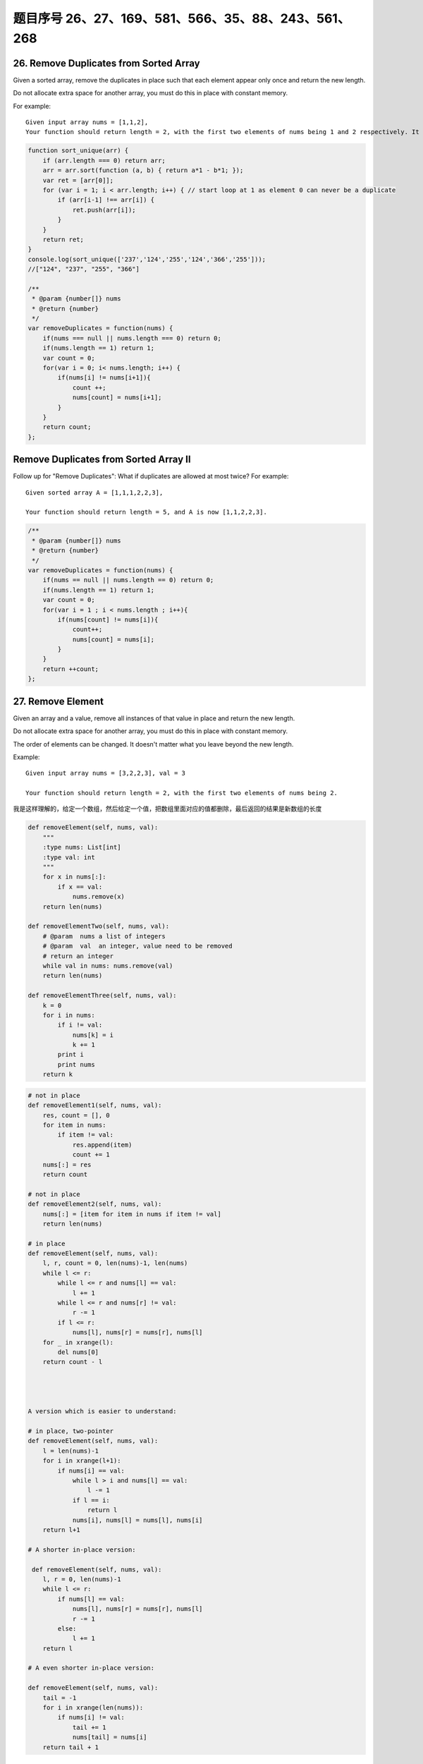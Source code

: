 题目序号 26、27、169、581、566、35、88、243、561、268
============================================================


26. Remove Duplicates from Sorted Array
---------------------------------------

Given a sorted array, remove the duplicates in place such that each element appear only once and return the new length.

Do not allocate extra space for another array, you must do this in place with constant memory.


For example:
::

    Given input array nums = [1,1,2],
    Your function should return length = 2, with the first two elements of nums being 1 and 2 respectively. It doesn't matter what you leave beyond the new length.




.. code-block:: JavaScript

    function sort_unique(arr) {
        if (arr.length === 0) return arr;
        arr = arr.sort(function (a, b) { return a*1 - b*1; });
        var ret = [arr[0]];
        for (var i = 1; i < arr.length; i++) { // start loop at 1 as element 0 can never be a duplicate
            if (arr[i-1] !== arr[i]) {
                ret.push(arr[i]);
            }
        }
        return ret;
    }
    console.log(sort_unique(['237','124','255','124','366','255']));
    //["124", "237", "255", "366"]

    /**
     * @param {number[]} nums
     * @return {number}
     */
    var removeDuplicates = function(nums) {
        if(nums === null || nums.length === 0) return 0;
        if(nums.length == 1) return 1;
        var count = 0;
        for(var i = 0; i< nums.length; i++) {
            if(nums[i] != nums[i+1]){
                count ++;
                nums[count] = nums[i+1];
            }
        }
        return count;
    };



Remove Duplicates from Sorted Array II
--------------------------------------

Follow up for "Remove Duplicates":
What if duplicates are allowed at most twice?
For example:
:: 
    Given sorted array A = [1,1,1,2,2,3],

    Your function should return length = 5, and A is now [1,1,2,2,3].

.. code-block :: JavaScript
    
    /**
     * @param {number[]} nums
     * @return {number}
     */
    var removeDuplicates = function(nums) {
        if(nums == null || nums.length == 0) return 0;
        if(nums.length == 1) return 1;
        var count = 0;
        for(var i = 1 ; i < nums.length ; i++){
            if(nums[count] != nums[i]){
                count++;
                nums[count] = nums[i];
            }
        }
        return ++count;
    };

27. Remove Element
------------------

Given an array and a value, remove all instances of that value in place and return the new length.

Do not allocate extra space for another array, you must do this in place with constant memory.

The order of elements can be changed. It doesn't matter what you leave beyond the new length.

Example:
::
    Given input array nums = [3,2,2,3], val = 3

    Your function should return length = 2, with the first two elements of nums being 2.

我是这样理解的，给定一个数组，然后给定一个值，把数组里面对应的值都删除，最后返回的结果是新数组的长度

.. code-block:: python

    def removeElement(self, nums, val):
        """
        :type nums: List[int]
        :type val: int
        """
        for x in nums[:]:
            if x == val:
                nums.remove(x)
        return len(nums)
        
    def removeElementTwo(self, nums, val):
        # @param  nums a list of integers
        # @param  val  an integer, value need to be removed
        # return an integer
        while val in nums: nums.remove(val)
        return len(nums)

    def removeElementThree(self, nums, val):
        k = 0
        for i in nums:
            if i != val:
                nums[k] = i
                k += 1
            print i
            print nums
        return k


.. code-block:: python

    # not in place
    def removeElement1(self, nums, val):
        res, count = [], 0
        for item in nums:
            if item != val:
                res.append(item)
                count += 1
        nums[:] = res
        return count

    # not in place    
    def removeElement2(self, nums, val):
        nums[:] = [item for item in nums if item != val]
        return len(nums)
        
    # in place
    def removeElement(self, nums, val):
        l, r, count = 0, len(nums)-1, len(nums)
        while l <= r:
            while l <= r and nums[l] == val:
                l += 1
            while l <= r and nums[r] != val:
                r -= 1
            if l <= r:
                nums[l], nums[r] = nums[r], nums[l]
        for _ in xrange(l):
            del nums[0]
        return count - l




    A version which is easier to understand:

    # in place, two-pointer
    def removeElement(self, nums, val):
        l = len(nums)-1
        for i in xrange(l+1):
            if nums[i] == val:
                while l > i and nums[l] == val:
                    l -= 1
                if l == i:
                    return l
                nums[i], nums[l] = nums[l], nums[i]
        return l+1
        
    # A shorter in-place version:

     def removeElement(self, nums, val):
        l, r = 0, len(nums)-1
        while l <= r:
            if nums[l] == val:
                nums[l], nums[r] = nums[r], nums[l]
                r -= 1
            else:
                l += 1
        return l
        
    # A even shorter in-place version:

    def removeElement(self, nums, val):
        tail = -1
        for i in xrange(len(nums)):
            if nums[i] != val:
                tail += 1
                nums[tail] = nums[i]
        return tail + 1






169. Majority Element
---------------------

Given an array of size n, find the majority element. The majority element is the element that appears more than ⌊ n/2 ⌋ times.

You may assume that the array is non-empty and the majority element always exist in the array.

Credits:
Special thanks to @ts for adding this problem and creating all test cases.


给定一个长度为n的数组，寻找其中的“众数”。众数是指出现次数大于 ⌊ n/2 ⌋ 的元素。

你可以假设数组是非空的并且数组中的众数永远存在。

#. 排序法 时间 O(NlogN) 空间 O(1) 将数组排序，这时候数组最中间的数肯定是众数。
#. 位操作法 时间 O(N) 空间 O(1) 假设一个数是最多只有32位的二进制数，那么我们从第一位到第32位，对每一位都计算所有数字在这一位上1的个数，如果这一位1的个数大于一半，说明众数的这一位是1，如果小于一半，说明大多数的这一位是0。
#. 投票法  时间 O(N) 空间 O(1) 记录一个candidate变量，还有一个counter变量，开始遍历数组。如果新数和candidate一样，那么counter加上1，否则的话，如果counter不是0，则counter减去1，如果counter已经是0，则将candidate更新为这个新的数。因为每一对不一样的数都会互相消去，最后留下来的candidate就是众数。

Majority Element II
-------------------

Given an integer array of size n, find all elements that appear more than ⌊ n/3 ⌋ times. The algorithm should run in linear time and in O(1) space.


复杂度

时间 O(N) 空间 O(1)

思路

上一题中，超过一半的数只可能有一个，所以我们只要投票出一个数就行了。而这题中，超过n/3的数最多可能有两个，所以我们要记录出现最多的两个数。同样的两个candidate和对应的两个counter，如果遍历时，某个候选数和到当前数相等，则给相应计数器加1。如果两个计数器都不为0，则两个计数器都被抵消掉1。如果某个计数器为0了，则将当前数替换相应的候选数，并将计数器初始化为1。最后我们还要遍历一遍数组，确定这两个出现最多的数，是否都是众数。



.. code-block:: python

    

    # two pass + dictionary
    def majorityElement1(self, nums):
        dic = {}
        for num in nums:
            dic[num] = dic.get(num, 0) + 1
        for num in nums:
            if dic[num] > len(nums)//2:
                return num
        
    # one pass + dictionary
    def majorityElement2(self, nums):
        dic = {}
        for num in nums:
            if num not in dic:
                dic[num] = 1
            if dic[num] > len(nums)//2:
                return num
            else:
                dic[num] += 1 

    # TLE
    def majorityElement3(self, nums):
        for i in xrange(len(nums)):
            count = 0
            for j in xrange(len(nums)):
                if nums[j] == nums[i]:
                    count += 1
            if count > len(nums)//2:
                return nums[i]
                
    # Sotring            
    def majorityElement4(self, nums):
        nums.sort()
        return nums[len(nums)//2]
        
    # Bit manipulation    
    def majorityElement5(self, nums):
        bit = [0]*32
        for num in nums:
            for j in xrange(32):
                bit[j] += num >> j & 1
        res = 0
        for i, val in enumerate(bit):
            if val > len(nums)//2:
                # if the 31th bit if 1, 
                # it means it's a negative number 
                if i == 31:
                    res = -((1<<31)-res)
                else:
                    res |= 1 << i
        return res
                
    # Divide and Conquer
    def majorityElement6(self, nums):
        if not nums:
            return None
        if len(nums) == 1:
            return nums[0]
        a = self.majorityElement(nums[:len(nums)//2])
        b = self.majorityElement(nums[len(nums)//2:])
        if a == b:
            return a
        return [b, a][nums.count(a) > len(nums)//2]
        
    # the idea here is if a pair of elements from the
    # list is not the same, then delete both, the last 
    # remaining element is the majority number
    def majorityElement(self, nums):
        count, cand = 0, 0
        for num in nums:
            if num == cand:
                count += 1
            elif count == 0:
                cand, count = num, 1
            else:
                count -= 1
        return cand 
        


581. Shortest Unsorted Continuous Subarray
------------------------------------------

Given an integer array, you need to find one continuous subarray that if you only sort this subarray in ascending order, then the whole array will be sorted in ascending order, too.

You need to find the shortest such subarray and output its length.

Example 1:
::
    Input: [2, 6, 4, 8, 10, 9, 15]
    Output: 5
    Explanation: You need to sort [6, 4, 8, 10, 9] in ascending order to make the whole array sorted in ascending order.

.. tip ::
    Note:

    Then length of the input array is in range [1, 10,000].
    The input array may contain duplicates, so ascending order here means <=.





566. Reshape the Matrix
-----------------------


In MATLAB, there is a very useful function called 'reshape', which can reshape a matrix into a new one with different size but keep its original data.

You're given a matrix represented by a two-dimensional array, and two positive integers r and c representing the row number and column number of the wanted reshaped matrix, respectively.

The reshaped matrix need to be filled with all the elements of the original matrix in the same row-traversing order as they were.

If the 'reshape' operation with given parameters is possible and legal, output the new reshaped matrix; Otherwise, output the original matrix.

Example 1:
::
    Input: 

    nums = [[1,2],
            [3,4]]
    r = 1, c = 4
    Output: 

    [[1,2,3,4]]
    Explanation:

    The row-traversing of nums is [1,2,3,4]. The new reshaped matrix is a 1 * 4 matrix, fill it row by row by using the previous list.

Example 2:
::
    Input: 
    nums = [[1,2],
            [3,4]]
    r = 2, c = 4
    Output: 

    [[1,2],
     [3,4]]

    Explanation:
    There is no way to reshape a 2 * 2 matrix to a 2 * 4 matrix. So output the original matrix.


Note:
The height and width of the given matrix is in range [1, 100].
The given r and c are all positive.



35. Search Insert Position
--------------------------


Given a sorted array and a target value, return the index if the target is found. If not, return the index where it would be if it were inserted in order.

You may assume no duplicates in the array.

Here are few examples.
[1,3,5,6], 5 → 2
[1,3,5,6], 2 → 1
[1,3,5,6], 7 → 4
[1,3,5,6], 0 → 0


88. Merge Sorted Array
----------------------

Given two sorted integer arrays nums1 and nums2, merge nums2 into nums1 as one sorted array.

Note:
You may assume that nums1 has enough space (size that is greater or equal to m + n) to hold additional elements from nums2. The number of elements initialized in nums1 and nums2 are m and n respectively.


243. Shortest Word Distance
---------------------------

Given a list of words and two words word1 and word2, return the shortest distance between these two words in the list.

For example
::
    Assume that words = ["practice", "makes", "perfect", "coding", "makes"].

    Given word1 = “coding”, word2 = “practice”, return 3.
    Given word1 = "makes", word2 = "coding", return 1.

Note:
You may assume that word1 does not equal to word2, and word1 and word2 are both in the list.



561. Array Partition I
----------------------


Given an array of 2n integers, your task is to group these integers into n pairs of integer, say (a1, b1), (a2, b2), ..., (an, bn) which makes sum of min(ai, bi) for all i from 1 to n as large as possible.

Example 1:
:: 
    Input: [1,4,3,2]

    Output: 4
    Explanation: n is 2, and the maximum sum of pairs is 4 = min(1, 2) + min(3, 4).

Note:
n is a positive integer, which is in the range of [1, 10000].
All the integers in the array will be in the range of [-10000, 10000].



268. Missing Number
-------------------

Given an array containing n distinct numbers taken from 0, 1, 2, ..., n, find the one that is missing from the array.

For example,
Given nums = [0, 1, 3] return 2.

Note:
Your algorithm should run in linear runtime complexity. Could you implement it using only constant extra space complexity?


